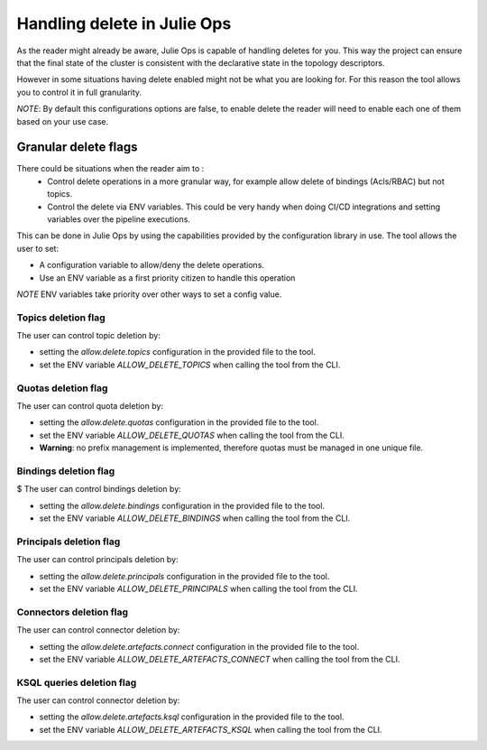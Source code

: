Handling delete in Julie Ops
*******************************

As the reader might already be aware, Julie Ops is capable of handling deletes for you.
This way the project can ensure that the final state of the cluster is consistent with the declarative state in the topology descriptors.

However in some situations having delete enabled might not be what you are looking for.
For this reason the tool allows you to control it in full granularity.

*NOTE*: By default this configurations options are false, to enable delete the reader will need to enable each one of them based on your use case.

Granular delete flags
-----------

There could be situations when the reader aim to :
 * Control delete operations in a more granular way, for example allow delete of bindings (Acls/RBAC) but not topics.
 * Control the delete via ENV variables. This could be very handy when doing CI/CD integrations and setting variables over the pipeline executions.

This can be done in Julie Ops by using the capabilities provided by the configuration library in use.
The tool allows the user to set:

* A configuration variable to allow/deny the delete operations.
* Use an ENV variable as a first priority citizen to handle this operation

*NOTE* ENV variables take priority over other ways to set a config value.

Topics deletion flag
^^^^^^^^^^^
The user can control topic deletion by:

- setting the *allow.delete.topics* configuration in the provided file to the tool.
- set the ENV variable *ALLOW_DELETE_TOPICS* when calling the tool from the CLI.

Quotas deletion flag
^^^^^^^^^^^
The user can control quota deletion by:

- setting the *allow.delete.quotas* configuration in the provided file to the tool.
- set the ENV variable *ALLOW_DELETE_QUOTAS* when calling the tool from the CLI.
- **Warning**: no prefix management is implemented, therefore quotas must be managed in one unique file.

Bindings deletion flag
^^^^^^^^^^^
$
The user can control bindings deletion by:

- setting the *allow.delete.bindings* configuration in the provided file to the tool.
- set the ENV variable *ALLOW_DELETE_BINDINGS* when calling the tool from the CLI.


Principals deletion flag
^^^^^^^^^^^

The user can control principals deletion by:

- setting the *allow.delete.principals* configuration in the provided file to the tool.
- set the ENV variable *ALLOW_DELETE_PRINCIPALS* when calling the tool from the CLI.

Connectors deletion flag
^^^^^^^^^^^

The user can control connector deletion by:

- setting the *allow.delete.artefacts.connect* configuration in the provided file to the tool.
- set the ENV variable *ALLOW_DELETE_ARTEFACTS_CONNECT* when calling the tool from the CLI.

KSQL queries deletion flag
^^^^^^^^^^^

The user can control connector deletion by:

- setting the *allow.delete.artefacts.ksql* configuration in the provided file to the tool.
- set the ENV variable *ALLOW_DELETE_ARTEFACTS_KSQL* when calling the tool from the CLI.